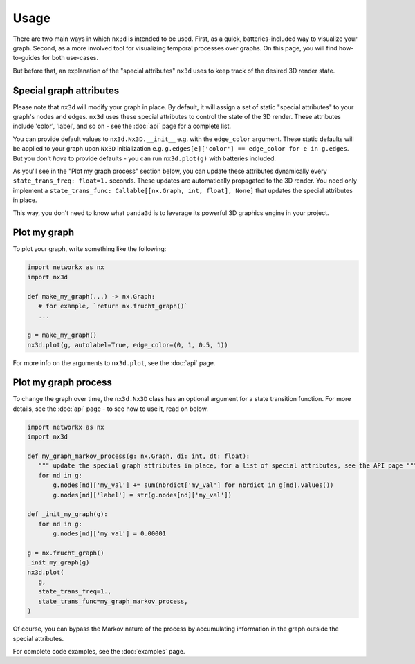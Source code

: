 Usage
============

There are two main ways in which ``nx3d`` is intended to be used. First, as a quick, batteries-included way to visualize
your graph. Second, as a more involved tool for visualizing temporal processes over graphs. On this page, you will find
how-to-guides for both use-cases.

But before that, an explanation of the "special attributes" ``nx3d`` uses to keep track of the desired 3D render state.

Special graph attributes
--------------------------------------------

Please note that ``nx3d`` will modify your graph in place. By default, it will assign a set of static "special
attributes" to your graph's nodes and edges. ``nx3d`` uses these special attributes to control the state of the 3D
render. These attributes include 'color', 'label', and so on - see the :doc:`api` page for a complete list.

You can provide default values to ``nx3d.Nx3D.__init__`` e.g. with the ``edge_color`` argument. These static defaults
will be applied to your graph upon ``Nx3D`` initialization e.g. ``g.edges[e]['color'] == edge_color for e in g.edges``.
But you don't `have` to provide defaults - you can run ``nx3d.plot(g)`` with batteries included.

As you'll see in the "Plot my graph process" section below, you can update these attributes dynamically every
``state_trans_freq: float=1.`` seconds. These updates are automatically propagated to the 3D render. You need only
implement a ``state_trans_func: Callable[[nx.Graph, int, float], None]`` that updates the special attributes in place.

This way, you don't need to know what ``panda3d`` is to leverage its powerful 3D graphics engine in your project.

Plot my graph
-------------------------

To plot your graph, write something like the following:

.. code-block:: python

   import networkx as nx
   import nx3d

   def make_my_graph(...) -> nx.Graph:
      # for example, `return nx.frucht_graph()`
      ...

   g = make_my_graph()
   nx3d.plot(g, autolabel=True, edge_color=(0, 1, 0.5, 1))

For more info on the arguments to ``nx3d.plot``, see the :doc:`api` page.

Plot my graph process
-------------------------

To change the graph over time, the ``nx3d.Nx3D`` class has an optional argument for a state transition function. For
more details, see the :doc:`api` page - to see how to use it, read on below.

.. code-block:: python

   import networkx as nx
   import nx3d

   def my_graph_markov_process(g: nx.Graph, di: int, dt: float):
      """ update the special graph attributes in place, for a list of special attributes, see the API page """
      for nd in g:
          g.nodes[nd]['my_val'] += sum(nbrdict['my_val'] for nbrdict in g[nd].values())
          g.nodes[nd]['label'] = str(g.nodes[nd]['my_val'])

   def _init_my_graph(g):
      for nd in g:
          g.nodes[nd]['my_val'] = 0.00001

   g = nx.frucht_graph()
   _init_my_graph(g)
   nx3d.plot(
      g,
      state_trans_freq=1.,
      state_trans_func=my_graph_markov_process,
   )

Of course, you can bypass the Markov nature of the process by accumulating information in the graph outside the special
attributes.

For complete code examples, see the :doc:`examples` page.
